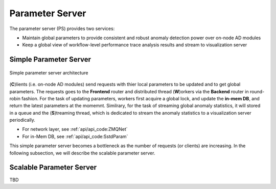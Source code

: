 ****************
Parameter Server
****************

The parameter server (PS) provides two services:

- Maintain global parameters to provide consistent and robust anomaly detection power over on-node AD modules
- Keep a global view of workflow-level performance trace analysis results and stream to visualization server

Simple Parameter Server
-----------------------

.. figure:: img/ps.png
   :align: center
   :scale: 50 %
   :alt: Simple parameter server architecture

   Simple parameter server architecture 

(**C**)lients (i.e. on-node AD modules) send requests with thier local parameters to be updated 
and to get global parameters. The requests goes to the **Frontend** router and distributed thread (**W**)orkers
via the **Backend** router in round-robin fashion. For the task of updating parameters, workers first
acquire a global lock, and update the **in-mem DB**, and return the latest parameters at the momemnt. 
Similrary, for the task of streaming global anomaly statistics, it will stored in a queue and the (**S**)treaming thread, 
which is dedicated to stream the anomaly statistics to a visualization server periodically.

- For network layer, see :ref:`api/api_code:ZMQNet`
- For in-Mem DB, see :ref:`api/api_code:SstdParam`

This simple parameter server becomes a bottleneck as the number of requests (or clients) are increasing. 
In the following subsection, we will describe the scalable parameter server.

Scalable Parameter Server
-------------------------

TBD


